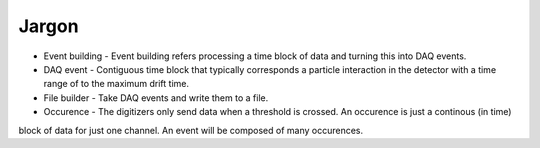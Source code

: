 ======
Jargon
======


* Event building - Event building refers processing a time block of data and turning this into DAQ events.
* DAQ event - Contiguous time block that typically corresponds a particle interaction in the detector with a time
  range of to the maximum drift time.
* File builder - Take DAQ events and write them to a file.
* Occurence - The digitizers only send data when a threshold is crossed.  An occurence is just a continous (in time)
block of data for just one channel.  An event will be composed of many occurences.